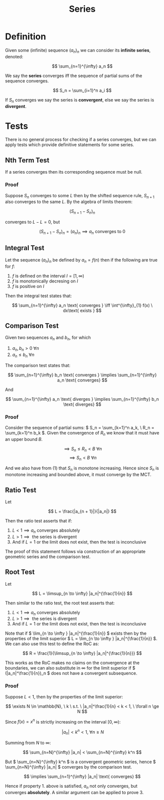 #+TITLE: Series
#+LATEX_HEADER: \usepackage{mathtools}

* Definition

Given some (infinite) sequence \( (a_n)_n \) we can consider its *infinite series*, denoted:

\[
\sum_{n=1}^{\infty} a_n
\]

We say the *series* converges iff the sequence of partial sums of the sequence converges.

\[
S_n = \sum_{i=1}^n a_i
\]

If \( S_n \) converges we say the series is *convergent*, else we say the series is *divergent*.

* Tests

There is no general process for checking if a series converges, but we can apply tests which provide definitive statements for some series.

** Nth Term Test

   If a series converges then its corresponding sequence must be null.

*** Proof
    Suppose \( S_n \) converges to some \( L \) then by the shifted sequence rule, \( S_{n + 1} \) also converges to the same \( L \). By the algebra of limits theorem:

    \[
    (S_{n + 1} - S_n)_n
    \]

    converges to \( L - L = 0 \), but 

    \[
    (S_{n + 1} - S_n)_n = (a_n)_n \implies a_n \text{ converges to } 0
    \]

** Integral Test

   Let the sequence \( (a_n)_n \) be defined by \( a_n = f(n) \) then if the following are true for \( f \): 

   1. \( f \) is defined on the interval \( I = [1, \infty) \)
   2. \( f \) is monotonically decresing on \( I \)
   3. \( f \) is positive on  \( I \)

   Then the integral test states that: 

   \[
\sum_{n=1}^{\infty} a_n \text{ converges } \iff \int^{\infty}_{1} f(x) \ dx\text{ exists }
\]

** Comparison Test

   Given two sequences \( a_n \) and \( b_n \), for which

   1. \( a_n, b_n > 0 \ \forall n \)
   2. \( a_n \le b_n \ \forall n \)
   
   The comparison test states that:

   \[
\sum_{n=1}^{\infty} b_n \text{ converges } \implies \sum_{n=1}^{\infty} a_n \text{ converges}
   \]

   And

   \[
\sum_{n=1}^{\infty} a_n \text{ diverges } \implies \sum_{n=1}^{\infty} b_n \text{ diverges}
   \]

*** Proof
    
    Consider the sequence of partial sums: \( S_n = \sum_{k=1}^n a_k, \ R_n = \sum_{k=1}^n b_k \). Given the convergence of \( R_n \) we know that it must have an upper bound \( B \).

    \[
    \implies S_n \le R_n < B \ \forall n
    \]
    \[
    \implies S_n < B \ \forall n
    \]

    And we also have from (1) that \( S_n \) is monotone increasing. Hence since \( S_n \) is monotone increasing and bounded above, it must converge by the MCT.

** Ratio Test

   Let 

   \[
   L = \frac{|a_{n + 1}|}{|a_n|}
   \]

   Then the ratio test asserts that if:
   
   1. \( L < 1 \implies a_n \text{ converges absolutely} \)
   2. \( L > 1 \implies \text{ the series is divergent} \)
   3. And if \( L = 1 \) or the limit does not exist, then the test is inconclusive

   The proof of this statement follows via construction of an appropriate geometric series and the comparison test.

** Root Test    

   Let

   \[
   L = \limsup_{n \to \infty} |a_n|^{\frac{1}{n}}
   \]

   Then similar to the ratio test, the root test asserts that:

   1. \( L < 1 \implies a_n \text{ converges absolutely} \)
   2. \( L > 1 \implies \text{ the series is divergent} \)
   3. And if \( L = 1 \) or the limit does not exist, then the test is inconclusive

   Note that if \( \lim_{n \to \infty } |a_n|^{\frac{1}{n}} \) exists then by the properties of the limit superior \( L =  \lim_{n \to \infty } |a_n|^{\frac{1}{n}} \).
   We can also use this test to define the RoC as:

   \[
   R = \frac{1}{\limsup_{n \to \infty} |a_n|^{\frac{1}{n}}}
   \]

   This works as the RoC makes no claims on the convergence at the boundaries, we can also substitute in \( \infty \) for the limit superior if \( (|a_n|^\frac{1}{n})_n \) does not have a convergent subsequence.

*** Proof
    
    Suppose \( L < 1 \), then by the properties of the limit superior:

    \[
    \exists N \in \mathbb{N}, \ k \ s.t. \ |a_n|^\frac{1}{n} < k < 1, \ \forall n \ge N
    \]

    Since \( f(x) = x^n \) is strictly increasing on the interval \( [0, \infty) \):

    \[
    \ |a_n| < k^n < 1, \ \forall n \ge N
    \]

    Summing from \( N \) to \( \infty \):

    \[
    \sum_{n=N}^{\infty} |a_n| < \sum_{n=N}^{\infty} k^n
    \]

    But \( \sum_{n=N}^{\infty} k^n \) is a convergent geometric series, hence \( \sum_{n=N}^{\infty} |a_n| \) converges by the comparison test.

    \[
    \implies \sum_{n=1}^{\infty} |a_n| \text{ converges}
    \]

    Hence if property 1. above is satisfied, \( a_n \) not only converges, but converges *absolutely*. A similar argument can be applied to prove 3.
